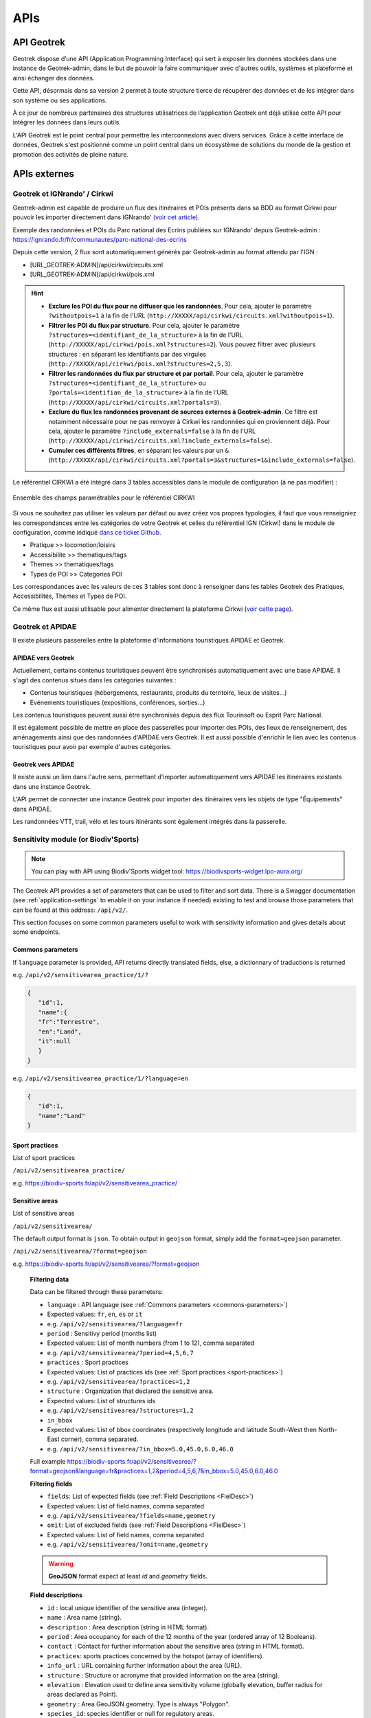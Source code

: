 ====
APIs
====

.. image:: ../images/user-manual/api-ecosystem.png

API Geotrek
===========

Geotrek dispose d’une API (Application Programming Interface) qui sert à exposer les données stockées dans une instance de Geotrek-admin, dans le but de pouvoir la faire communiquer avec d'autres outils, systèmes et plateforme et ainsi échanger des données.

Cette API, désormais dans sa version 2 permet à toute structure tierce de récupérer des données et de les intégrer dans son système ou ses applications.

À ce jour de nombreux partenaires des structures utilisatrices de l’application Geotrek ont déjà utilisé cette API pour intégrer les données dans leurs outils.

L'API Geotrek est le point central pour permettre les interconnexions avec divers services. Grâce à cette interface de données, Geotrek s'est positionné comme un point central dans un écosystème de solutions du monde de la gestion et promotion des activités de pleine nature.

.. seealso::

   Pour changer les paramètres d'accès de l'API, référez vous à cette section :ref:`API <api>`

APIs externes
=============

.. _geotrek-ignrando-cirkwi-api:

Geotrek et IGNrando' / Cirkwi
-------------------------------

Geotrek-admin est capable de produire un flux des itinéraires et POIs présents dans sa BDD au format Cirkwi pour pouvoir les importer directement dans IGNrando' `(voir cet article) <https://makina-corpus.com/sig-webmapping/geotrek-et-lign-ca-fonctionne>`_.

Exemple des randonnées et POIs du Parc national des Ecrins publiées sur IGNrando' depuis Geotrek-admin : https://ignrando.fr/fr/communautes/parc-national-des-ecrins

Depuis cette version, 2 flux sont automatiquement générés par Geotrek-admin au format attendu par l'IGN :

- [URL_GEOTREK-ADMIN]/api/cirkwi/circuits.xml
- [URL_GEOTREK-ADMIN]/api/cirkwi/pois.xml

.. hint::

   - **Exclure les POI du flux pour ne diffuser que les randonnées**. Pour cela, ajouter le paramètre ``?withoutpois=1`` à la fin de l'URL (``http://XXXXX/api/cirkwi/circuits.xml?withoutpois=1``).

   - **Filtrer les POI du flux par structure**. Pour cela, ajouter le paramètre ``?structures=<identifiant_de_la_structure>`` à la fin de l'URL (``http://XXXXX/api/cirkwi/pois.xml?structures=2``). Vous pouvez filtrer avec plusieurs structures : en séparant les identifiants par des virgules (``http://XXXXX/api/cirkwi/pois.xml?structures=2,5,3``).

   - **Filtrer les randonnées du flux par structure et par portail**. Pour cela, ajouter le paramètre ``?structures=<identifiant_de_la_structure>`` ou ``?portals=<identifian_de_la_structure>`` à la fin de l'URL (``http://XXXXX/api/cirkwi/circuits.xml?portals=3``).

   - **Exclure du flux les randonnées provenant de sources externes à Geotrek-admin**. Ce filtre est notamment nécessaire pour ne pas renvoyer à Cirkwi les randonnées qui en proviennent déjà. Pour cela, ajouter le paramètre ``?include_externals=false`` à la fin de l'URL (``http://XXXXX/api/cirkwi/circuits.xml?include_externals=false``).

   - **Cumuler ces différents filtres**, en séparant les valeurs par un ``&`` (``http://XXXXX/api/cirkwi/circuits.xml?portals=3&structures=1&include_externals=false``).

Le référentiel CIRKWI a été intégré dans 3 tables accessibles dans le module de configuration (à ne pas modifier) :

.. figure:: ../images/user-manual/cirkwi-tables.png
   :alt: Ensemble des champs paramétrables pour le référentiel CIRKWI
   :align: center

   Ensemble des champs paramétrables pour le référentiel CIRKWI

Si vous ne souhaitez pas utiliser les valeurs par défaut ou avez créez vos propres typologies, il faut que vous renseigniez les correspondances entre les catégories de votre Geotrek et celles du référentiel IGN (Cirkwi) dans le module de configuration, comme indiqué `dans ce ticket Github <https://github.com/GeotrekCE/Geotrek-admin/issues/806>`_.

* Pratique >> locomotion/loisirs
* Accessibilite >> thematiques/tags
* Themes >> thematiques/tags
* Types de POI >> Categories POI

Les correspondances avec les valeurs de ces 3 tables sont donc à renseigner dans les tables Geotrek des Pratiques, Accessibilités, Thèmes et Types de POI.

Ce même flux est aussi utilisable pour alimenter directement la plateforme Cirkwi (`voir cette page <https://pro.cirkwi.com/importez-vos-donnees-geotrek-dans-cirkwi/>`_).

.. seealso::

    - Geotrek-admin dispose aussi d'une API générique permettant d'accéder aux contenus d'une instance à l'adresse ``[URL_GEOTREK-ADMIN]/api/v2/``
    - Pour importer des itinéraires et contenus touristiques depuis CIRKWI, se référer à la section :ref:`Import from Cirkwi<cirkwi-parsers>`.

Geotrek et APIDAE
-----------------

Il existe plusieurs passerelles entre la plateforme d'informations touristiques APIDAE et Geotrek.

APIDAE vers Geotrek
~~~~~~~~~~~~~~~~~~~

Actuellement, certains contenus touristiques peuvent être synchronisés automatiquement avec une base APIDAE. Il s'agit des contenus situés dans les catégories suivantes :

* Contenus touristiques (hébergements, restaurants, produits du territoire, lieux de visites...)
* Evénements touristiques (expositions, conférences, sorties...)

Les contenus touristiques peuvent aussi être synchronisés depuis des flux Tourinsoft ou Esprit Parc National.

Il est également possible de mettre en place des passerelles pour importer des POIs, des lieux de renseignement, des aménagements ainsi que des randonnées d'APIDAE vers Geotrek. Il est aussi possible d'enrichir le lien avec les contenus touristiques pour avoir par exemple d'autres catégories.

.. seealso::

   Pour configurer APIDAE, se référer à cette section : :ref:`Import from APIDAE<apidae-parsers>`

Geotrek vers APIDAE
~~~~~~~~~~~~~~~~~~~

Il existe aussi un lien dans l'autre sens, permettant d'importer automatiquement vers APIDAE les itinéraires existants dans une instance Geotrek.

L'API permet de connecter une instance Geotrek pour importer des itinéraires vers les objets de type "Équipements" dans APIDAE.

Les randonnées VTT, trail, vélo et les tours itinérants sont également intégrés dans la passerelle.

.. seealso::

   Pour plus d'information, se référer à la documentation en ligne de `Sitourisme <https://github.com/GeotrekCE/Sitourisme#sitourisme-paca-api>`_.


Sensitivity module (or Biodiv'Sports)
-------------------------------------

.. note::

  You can play with API using Biodiv'Sports widget tool: https://biodivsports-widget.lpo-aura.org/

The Geotrek API provides a set of parameters that can be used to filter and sort data. There is a Swagger documentation (see :ref:`application-settings` to enable it on your instance if needed) existing to test and browse those parameters that can be found at this address: ``/api/v2/``.

This section focuses on some common parameters useful to work with sensitivity information and gives details about some endpoints.

.. _commons-parameters:

Commons parameters
~~~~~~~~~~~~~~~~~~~

If ``language`` parameter is provided, API returns directly translated fields, else, a dictionnary of traductions is returned

e.g. ``/api/v2/sensitivearea_practice/1/?``


.. code-block:: JSON

   {
      "id":1,
      "name":{
      "fr":"Terrestre",
      "en":"Land",
      "it":null
      }
   }


e.g. ``/api/v2/sensitivearea_practice/1/?language=en``


.. code-block:: JSON

   {
      "id":1,
      "name":"Land"
   }

.. _sport-practices:

Sport practices
~~~~~~~~~~~~~~~~

List of sport practices

``/api/v2/sensitivearea_practice/``

e.g. https://biodiv-sports.fr/api/v2/sensitivearea_practice/


Sensitive areas
~~~~~~~~~~~~~~~~

List of sensitive areas

``/api/v2/sensitivearea/``

The default output format is ``json``. To obtain output in ``geojson`` format, simply add the ``format=geojson`` parameter.

``/api/v2/sensitivearea/?format=geojson``

e.g. https://biodiv-sports.fr/api/v2/sensitivearea/?format=geojson

   **Filtering data**

   Data can be filtered through these parameters:

   - ``language`` : API language (see :ref:`Commons parameters <commons-parameters>`)

   - Expected values: ``fr``, ``en``, ``es`` or ``it``
   - e.g. ``/api/v2/sensitivearea/?language=fr``

   - ``period`` : Sensitivy period (months list)

   - Expected values: List of month numbers (from 1 to 12), comma separated
   - e.g. ``/api/v2/sensitivearea/?period=4,5,6,7``

   - ``practices`` : Sport practices

   - Expected values: List of practices ids (see :ref:`Sport practices <sport-practices>`)
   - e.g. ``/api/v2/sensitivearea/?practices=1,2``

   - ``structure`` : Organization that declared the sensitive area.

   - Expected values: List of structures ids
   - e.g. ``/api/v2/sensitivearea/?structures=1,2``

   - ``in_bbox``

   - Expected values: List of bbox coordinates (respectively longitude and latitude South-West then North-East corner), comma separated.
   - e.g. ``/api/v2/sensitivearea/?in_bbox=5.0,45.0,6.0,46.0``

   Full example https://biodiv-sports.fr/api/v2/sensitivearea/?format=geojson&language=fr&practices=1,2&period=4,5,6,7&in_bbox=5.0,45.0,6.0,46.0

   **Filtering fields**

   - ``fields``: List of expected fields (see :ref:`Field Descriptions <FielDesc>`)

   - Expected values: List of field names, comma separated
   - e.g. ``/api/v2/sensitivearea/?fields=name,geometry``

   - ``omit``: List of excluded fields (see :ref:`Field Descriptions <FielDesc>`)

   - Expected values: List of field names, comma separated
   - e.g. ``/api/v2/sensitivearea/?omit=name,geometry``

   .. warning::
      **GeoJSON** format expect at least `id` and `geometry` fields.

   .. _FielDesc:

   **Field descriptions**


   - ``id`` : local unique identifier of the sensitive area (integer).
   - ``name`` : Area name (string).
   - ``description`` : Area description (string in HTML format).
   - ``period`` : Area occupancy for each of the 12 months of the year (ordered array of 12 Booleans).
   - ``contact`` : Contact for further information about the sensitive area (string in HTML format).
   - ``practices``: sports practices concerned by the hotspot (array of identifiers).
   - ``info_url`` : URL containing further information about the area (URL).
   - ``structure`` : Structure or acronyme that provided information on the area (string).
   - ``elevation`` : Elevation used to define area sensitivity volume (globally elevation, buffer radius for areas declared as Point).
   - ``geometry`` : Area GeoJSON geometry. Type is always "Polygon".
   - ``species_id``: species identifier or null for regulatory areas.
   - ``kml_url`` : URL of the downloadable KML file representing this regulatory zone.
   - ``openair_url`` : URL of the downloadable OpenAir file representing the regulatory zone (available only for aerial activities).
   - ``attachment`` : List of area attachment files.
   - ``rules`` : List of regulatory rules.
   - ``update_datetime``: last update timestamp.
   - ``create_datetime``: create timestamp.

.. note::
   Species informations are commons for each species areas sharing the same ``species_id`` value, also share the same values for the ``name``, ``period``, ``practices`` and ``info_url`` fields.



